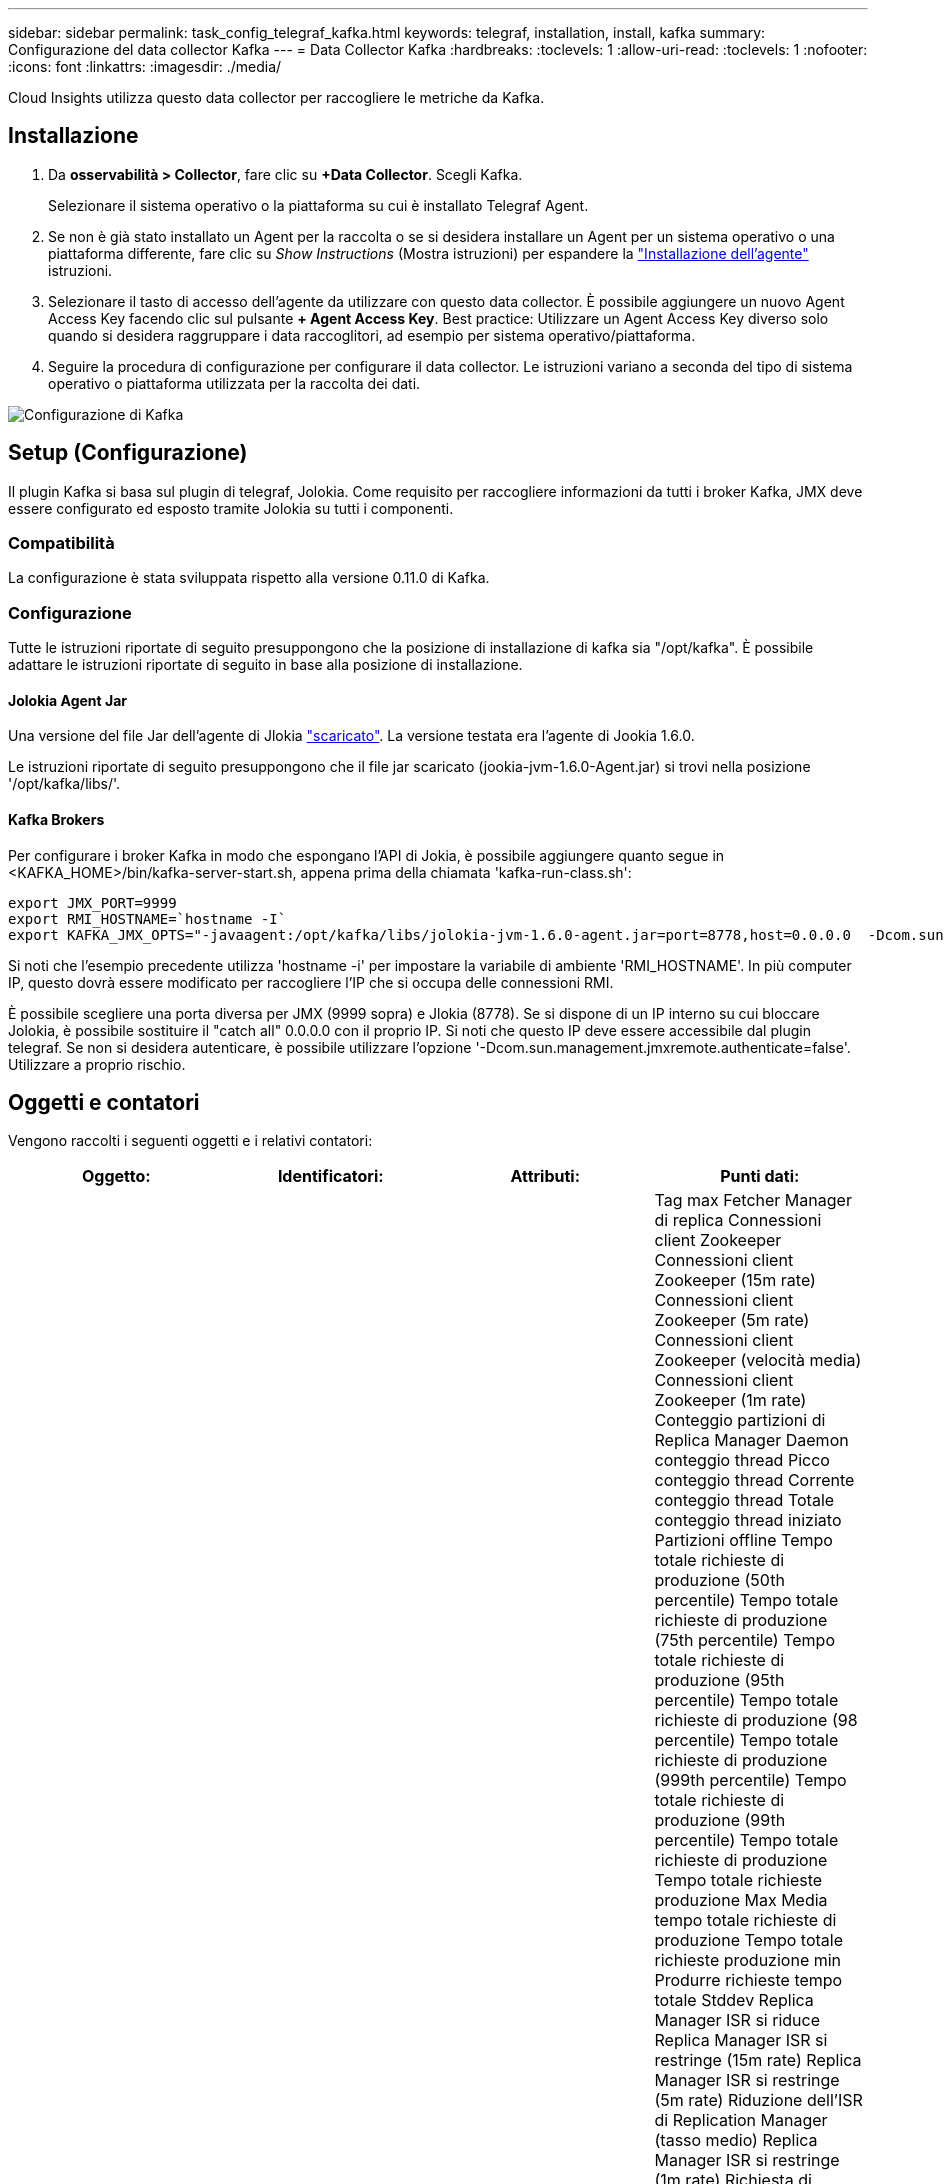 ---
sidebar: sidebar 
permalink: task_config_telegraf_kafka.html 
keywords: telegraf, installation, install, kafka 
summary: Configurazione del data collector Kafka 
---
= Data Collector Kafka
:hardbreaks:
:toclevels: 1
:allow-uri-read: 
:toclevels: 1
:nofooter: 
:icons: font
:linkattrs: 
:imagesdir: ./media/


[role="lead"]
Cloud Insights utilizza questo data collector per raccogliere le metriche da Kafka.



== Installazione

. Da *osservabilità > Collector*, fare clic su *+Data Collector*. Scegli Kafka.
+
Selezionare il sistema operativo o la piattaforma su cui è installato Telegraf Agent.

. Se non è già stato installato un Agent per la raccolta o se si desidera installare un Agent per un sistema operativo o una piattaforma differente, fare clic su _Show Instructions_ (Mostra istruzioni) per espandere la link:task_config_telegraf_agent.html["Installazione dell'agente"] istruzioni.
. Selezionare il tasto di accesso dell'agente da utilizzare con questo data collector. È possibile aggiungere un nuovo Agent Access Key facendo clic sul pulsante *+ Agent Access Key*. Best practice: Utilizzare un Agent Access Key diverso solo quando si desidera raggruppare i data raccoglitori, ad esempio per sistema operativo/piattaforma.
. Seguire la procedura di configurazione per configurare il data collector. Le istruzioni variano a seconda del tipo di sistema operativo o piattaforma utilizzata per la raccolta dei dati.


image:KafkaDCConfigWindows.png["Configurazione di Kafka"]



== Setup (Configurazione)

Il plugin Kafka si basa sul plugin di telegraf, Jolokia. Come requisito per raccogliere informazioni da tutti i broker Kafka, JMX deve essere configurato ed esposto tramite Jolokia su tutti i componenti.



=== Compatibilità

La configurazione è stata sviluppata rispetto alla versione 0.11.0 di Kafka.



=== Configurazione

Tutte le istruzioni riportate di seguito presuppongono che la posizione di installazione di kafka sia "/opt/kafka". È possibile adattare le istruzioni riportate di seguito in base alla posizione di installazione.



==== Jolokia Agent Jar

Una versione del file Jar dell'agente di Jlokia link:https://jolokia.org/download.html["scaricato"]. La versione testata era l'agente di Jookia 1.6.0.

Le istruzioni riportate di seguito presuppongono che il file jar scaricato (jookia-jvm-1.6.0-Agent.jar) si trovi nella posizione '/opt/kafka/libs/'.



==== Kafka Brokers

Per configurare i broker Kafka in modo che espongano l'API di Jokia, è possibile aggiungere quanto segue in <KAFKA_HOME>/bin/kafka-server-start.sh, appena prima della chiamata 'kafka-run-class.sh':

[listing]
----
export JMX_PORT=9999
export RMI_HOSTNAME=`hostname -I`
export KAFKA_JMX_OPTS="-javaagent:/opt/kafka/libs/jolokia-jvm-1.6.0-agent.jar=port=8778,host=0.0.0.0  -Dcom.sun.management.jmxremote.password.file=/opt/kafka/config/jmxremote.password -Dcom.sun.management.jmxremote.ssl=false -Djava.rmi.server.hostname=$RMI_HOSTNAME -Dcom.sun.management.jmxremote.rmi.port=$JMX_PORT"
----
Si noti che l'esempio precedente utilizza 'hostname -i' per impostare la variabile di ambiente 'RMI_HOSTNAME'. In più computer IP, questo dovrà essere modificato per raccogliere l'IP che si occupa delle connessioni RMI.

È possibile scegliere una porta diversa per JMX (9999 sopra) e Jlokia (8778). Se si dispone di un IP interno su cui bloccare Jolokia, è possibile sostituire il "catch all" 0.0.0.0 con il proprio IP. Si noti che questo IP deve essere accessibile dal plugin telegraf. Se non si desidera autenticare, è possibile utilizzare l'opzione '-Dcom.sun.management.jmxremote.authenticate=false'. Utilizzare a proprio rischio.



== Oggetti e contatori

Vengono raccolti i seguenti oggetti e i relativi contatori:

[cols="<.<,<.<,<.<,<.<"]
|===
| Oggetto: | Identificatori: | Attributi: | Punti dati: 


| Broker Kafka | Cluster
Namespace
Broker | Nome del nodo
IP nodo | Tag max Fetcher Manager di replica
Connessioni client Zookeeper
Connessioni client Zookeeper (15m rate)
Connessioni client Zookeeper (5m rate)
Connessioni client Zookeeper (velocità media)
Connessioni client Zookeeper (1m rate)
Conteggio partizioni di Replica Manager
Daemon conteggio thread
Picco conteggio thread
Corrente conteggio thread
Totale conteggio thread iniziato
Partizioni offline
Tempo totale richieste di produzione (50th percentile)
Tempo totale richieste di produzione (75th percentile)
Tempo totale richieste di produzione (95th percentile)
Tempo totale richieste di produzione (98 percentile)
Tempo totale richieste di produzione (999th percentile)
Tempo totale richieste di produzione (99th percentile)
Tempo totale richieste di produzione
Tempo totale richieste produzione Max
Media tempo totale richieste di produzione
Tempo totale richieste produzione min
Produrre richieste tempo totale Stddev
Replica Manager ISR si riduce
Replica Manager ISR si restringe (15m rate)
Replica Manager ISR si restringe (5m rate)
Riduzione dell'ISR di Replication Manager (tasso medio)
Replica Manager ISR si restringe (1m rate)
Richiesta di inattività media gestore
Richiesta gestore inattività media (15m rate)
Richiesta gestore inattività media (5m rate)
Inattività media gestore richieste (media)
Richiesta gestore inattività media (1m rate)
Garbage Collection G1 Conteggio vecchia generazione
Garbage Collection G1 tempo di vecchia generazione
Garbage Collection G1 Conteggio giovani generazioni
Garbage Collection G1 Young Generation Time
Zookeeper si connette solo in lettura
Connessione di sola lettura Zookeeper (15m rate)
Connessione di sola lettura Zookeeper (5m rate)
Connessione di sola lettura Zookeeper (velocità media)
Connessione di sola lettura Zookeeper (1m rate)
Processore di rete inattivo medio
Richieste Fetch follower tempo totale (50th percentile)
Richieste Fetch follower tempo totale (75th percentile)
Richieste Fetch follower tempo totale (95th percentile)
Richieste Fetch follower tempo totale (98th percentile)
Richieste Fetch follower tempo totale (999th percentile)
Richieste Fetch follower tempo totale (99th percentile)
Richiede tempo totale Fetch follower
Richieste tempo totale inseguitore recupero max
Richiede Fetch follower Total Time Mean
Richiede tempo totale inseguitore recupero min
Richiede Fetch follower tempo totale Stddev
Richieste in attesa di produrre Purgatory
La rete richiede il recupero del consumatore
Richieste di rete Fetch Consumer (5m rate)
Richieste di rete Fetch Consumer (15m rate)
Richieste di rete Fetch Consumer (velocità media)
Richieste di rete Fetch Consumer (1m rate)
Elezioni dei leader impuri
Elezioni dei leader impuri (tasso 15m)
Elezioni dei leader impuri (tasso 5m)
Elezioni leader immondi (tasso medio)
Elezioni dei leader impuri (tasso 1m)
Controller attivi
Memoria heap impegnata
Inizializzazione memoria heap
Memoria heap max
Memoria heap utilizzata
La sessione Zookeeper scade
La sessione Zookeeper scade (tariffa 15m)
La sessione Zookeeper scade (tariffa 5m)
Scadenza sessione Zookeeper (tariffa media)
La sessione Zookeeper scade (tariffa 1m)
Errori di autenticazione Zookeeper
Errori di autenticazione Zookeeper (15m rate)
Errori di autenticazione Zookeeper (5m rate)
Errori di autenticazione Zookeeper (velocità media)
Errori di autenticazione Zookeeper (1m rate)
Ora elezione leader (50th percentile)
Ora elezione leader (75th percentile)
Ora elezione leader (95th percentile)
Ora elezione leader (98th percentile)
Ora elezione leader (999th percentile)
Ora elezione leader (99th percentile)
Conteggio elezioni leader
Ora elezione leader (15m rate)
Ora elezione leader (5m rate)
Tempo elezione leader max
Tempo delle elezioni leader medio
Ora elezione leader (media)
Tempo elezione leader min
Ora elezione leader (1m rate)
Tempo elezione leader (stddev)
Network richiede Fetch follower
Network richiede Fetch follower (velocità 15m)
Network richiede Fetch follower (velocità 5m)
Network Requests Fetch follower (velocità media)
Network richiede Fetch follower (velocità 1m)
Messaggi degli argomenti del broker
Messaggi di argomento del broker (15m rate)
Messaggi di argomento del broker (5m rate)
Messaggi di argomento del broker (media)
Messaggi di argomento del broker (1m rate)
Byte argomento broker in
Byte argomento broker in (15m rate)
Byte argomento broker in (5m rate)
Byte argomento broker in (velocità media)
Byte argomento broker in (1m rate)
Zookeeper disconnette il conteggio
Zookeeper si scollega (tariffa 15m)
Zookeeper si scollega (tariffa 5m)
Disconnessione Zookeeper (tasso medio)
Zookeeper si scollega (tariffa 1m)
Richieste di rete recupero tempo totale consumatori (50th percentile)
Richieste di rete recupero tempo totale consumatori (75th percentile)
Richieste di rete recupero tempo totale consumatori (95th percentile)
Richieste di rete recupero tempo totale consumatori (98th percentile)
Richieste di rete recupero tempo totale consumatori (999th percentile)
Richieste di rete recupero tempo totale consumatori (99th percentile)
Richieste di rete recupero tempo totale cliente
Richieste di rete recupero tempo totale cliente Max
Richieste di rete recupero media tempo totale cliente
Richieste di rete recupero tempo totale cliente min
Richieste di rete recupero Consumer tempo totale Stddev
Conteggio leader
Richieste in attesa in Fetch Purgatory
Byte dell'argomento del broker
Byte argomento broker in uscita (15m rate)
Byte argomento broker in uscita (5m rate)
Byte argomento broker in uscita (velocità media)
Byte argomento broker in uscita (1m rate)
Autenticazioni Zookeeper
Autenticazioni Zookeeper (15m rate)
Autenticazioni Zookeeper (5m rate)
Autenticazioni Zookeeper (tasso medio)
Autenticazioni Zookeeper (1m rate)
Numero di prodotti richieste
Richieste prodotti (15m rate)
Richieste prodotti (5m rate)
Produzione richieste (media)
Richieste prodotti (1m rate)
Replica Manager ISR si espande
Espansioni ISR di Replication Manager (velocità 15m)
Espansioni ISR di Replication Manager (velocità 5m)
Espansioni ISR di Replication Manager (frequenza media)
Espansioni ISR di Replication Manager (velocità 1m)
Replication Manager sotto partizioni replicate 
|===


== Risoluzione dei problemi

Per ulteriori informazioni, consultare link:concept_requesting_support.html["Supporto"] pagina.
